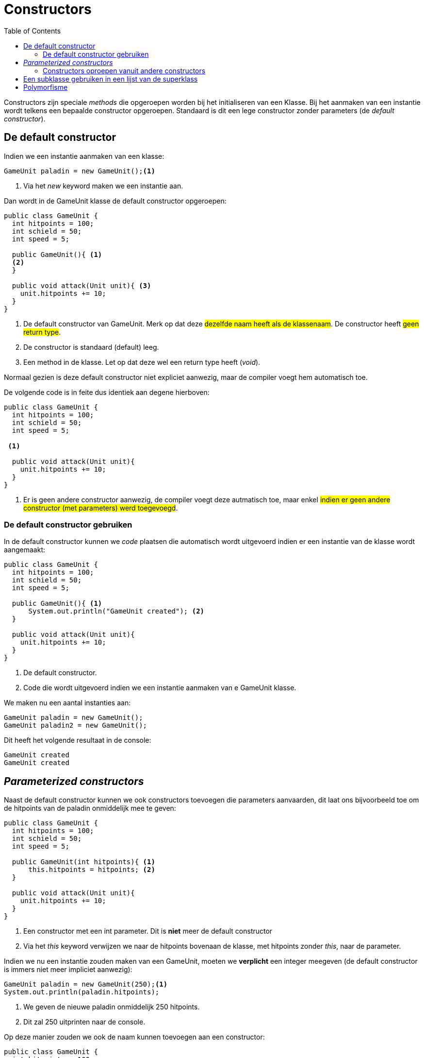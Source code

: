 :lib: pass:quotes[_library_]
:libs: pass:quotes[_libraries_]
:j: Java
:fs: functies
:f: functie
:m: method
:icons: font
:source-highlighter: rouge

//ifdef::env-github[]
:tip-caption: :bulb:
:note-caption: :information_source:
:important-caption: :heavy_exclamation_mark:
:caution-caption: :fire:
:warning-caption: :warning:
//endif::[]

= Constructors
//Author Mark Nuyts
//v0.1
:toc: left
:toclevels: 4

Constructors zijn speciale _methods_ die opgeroepen worden bij het initialiseren van een Klasse.
Bij het aanmaken van een instantie wordt telkens een bepaalde constructor opgeroepen. Standaard is dit een lege constructor zonder parameters (de _default constructor_).

== De default constructor

Indien we een instantie aanmaken van een klasse:
[source,java]
----
GameUnit paladin = new GameUnit();<1>
----
<1> Via het _new_ keyword maken we een instantie aan.

Dan wordt in de GameUnit klasse de default constructor opgeroepen:

[source,java]
----
public class GameUnit {
  int hitpoints = 100;
  int schield = 50;
  int speed = 5;
  
  public GameUnit(){ <1>
  <2>
  }

  public void attack(Unit unit){ <3>
    unit.hitpoints += 10;
  }
}
----
<1> De default constructor van GameUnit. Merk op dat deze #dezelfde naam heeft als de klassenaam#. De constructor heeft #geen return type#.
<2> De constructor is standaard (default) leeg.  
<3> Een method in de klasse. Let op dat deze wel een return type heeft (_void_).

Normaal gezien is deze default constructor niet expliciet aanwezig, maar de compiler voegt hem automatisch toe.

De volgende code is in feite dus identiek aan degene hierboven:


[source,java]
----
public class GameUnit {
  int hitpoints = 100;
  int schield = 50;
  int speed = 5;
  
 <1>

  public void attack(Unit unit){
    unit.hitpoints += 10;
  }
}
----
<1> Er is geen andere constructor aanwezig, de compiler voegt deze autmatisch toe, maar enkel #indien er geen andere constructor (met parameters) werd toegevoegd#.

=== De default constructor gebruiken

In de default constructor kunnen we _code_ plaatsen die automatisch wordt uitgevoerd indien er een instantie van de klasse wordt aangemaakt:

[source,java]
----
public class GameUnit {
  int hitpoints = 100;
  int schield = 50;
  int speed = 5;
  
  public GameUnit(){ <1>
      System.out.println("GameUnit created"); <2>
  }

  public void attack(Unit unit){
    unit.hitpoints += 10;
  }
}
----
<1> De default constructor.
<2> Code die wordt uitgevoerd indien we een instantie aanmaken van e GameUnit klasse.
 
We maken nu een aantal instanties aan:
[source,java]
----
GameUnit paladin = new GameUnit();
GameUnit paladin2 = new GameUnit();
----

Dit heeft het volgende resultaat in de console:

----
GameUnit created
GameUnit created
----

== __Parameterized constructors__

Naast de default constructor kunnen we ook constructors toevoegen die parameters aanvaarden, dit laat ons bijvoorbeeld toe om de hitpoints van de paladin onmiddelijk mee te geven:


[source,java]
----
public class GameUnit {
  int hitpoints = 100;
  int schield = 50;
  int speed = 5;
  
  public GameUnit(int hitpoints){ <1>
      this.hitpoints = hitpoints; <2>
  }

  public void attack(Unit unit){
    unit.hitpoints += 10;
  }
}
----
<1> Een constructor met een int parameter. Dit is *niet* meer de default constructor
<2> Via het _this_ keyword verwijzen we naar de hitpoints bovenaan de klasse, met hitpoints zonder _this_, naar de parameter.

Indien we nu een instantie zouden maken van een GameUnit, moeten we *verplicht* een integer meegeven (de default constructor is immers niet meer impliciet aanwezig):

[source,java]
----
GameUnit paladin = new GameUnit(250);<1>
System.out.println(paladin.hitpoints);
----
<1> We geven de nieuwe paladin onmiddelijk 250 hitpoints.
<2> Dit zal 250 uitprinten naar de console.

Op deze manier zouden we ook de naam kunnen toevoegen aan een constructor:

[source,java]
----
public class GameUnit {
  int hitpoints = 100;
  int schield = 50;
  int speed = 5;
  String name = "";
  
  public GameUnit(String name){ <1>
      this.name = name; <2>
  }
  
  public GameUnit(int hitpoints){ <3>
      this.hitpoints = hitpoints;
  }

  public void attack(Unit unit){
    unit.hitpoints += 10;
  }
}
----
<1> Een constructor met een String parameter. Dit is *niet* de default constructor
<2> Via het _this_ keyword verwijzen we naar de name bovenaan de klasse, met name zonder _this_, naar de parameter.
<3> Merk op dat de andere constructor (met de hitpoints) ook aanwezig is.

We kunnen nu op 2 manier een instantie maken:

[source,java]
----
GameUnit paladin = new GameUnit(300); <1>
GameUnit paladin2 = new GameUnit("Garibaldi"); <2>
----
<1> Deze paladin krijgt 300 hitpoints.
<2> Deze paladin krijgt een naam.

=== Constructors oproepen vanuit andere constructors

Stel dat we nu een paladin willen aanmaken met zowel hitpoints als een naam:

[source,java]
----
public class GameUnit {
  int hitpoints = 100;
  int schield = 50;
  int speed = 5;
  String name = "";
  
  public GameUnit(int hitpoints, String name){ <1>
    this(hitpoints); <2>
    this.name = name; <3>
  }
  
  public GameUnit(String name){ <4>
      this.name = name;
  }
  
  public GameUnit(int hitpoints){ <5>
      this.hitpoints = hitpoints;
  }

  public void attack(Unit unit){
    unit.hitpoints += 10;
  }
}
----
<1> Een constructor met zowel een int als een String parameter. Dit is *niet* de default constructor
<2> Via het _this_ keyword verwijzen we naar de constructor in <5> (want er wordt een int datatype meegegeven). Dit vermijdt wat herhaling van code (toewijzen van variabelen).
<3> We kunnen de constructor in <4> niet meer aanroepen, want de instantie is al gemaakt door de <4> op te roepen.
<4> De andere constructors blijven aanwezig.
<5> De andere constructors blijven aanwezig.

Nu kunnen we onmiddelijk een instantie aanmaken met een naam en hitpoints:

[source,java]
----
GameUnit paladin = new GameUnit(300, "Garibaldi");
----

== Een subklasse gebruiken in een lijst van de superklass

Iedere subklasse *is een* uitbreiding van zijn superklass. De subklass instantie kan dus gebruikt worden alsof het om een instantie van de superklass ging:

[source,java]
----
List<Mammal> mammals = new ArrayList<Mammal>();
mammals.add(new Dog); <1>
mammals.add(new Cat); <2>
----
<1> _Dog_ kan gebruikt worden als datatype voor _Mammal_, want het is een subklasse.
<2> Idem voor elke subklasse van _Mammal_.

== Polymorfisme

Zie: https://github.com/nuytsm/cursus/blob/main/oop/polymorfisme.adoc[polymorfisme]
